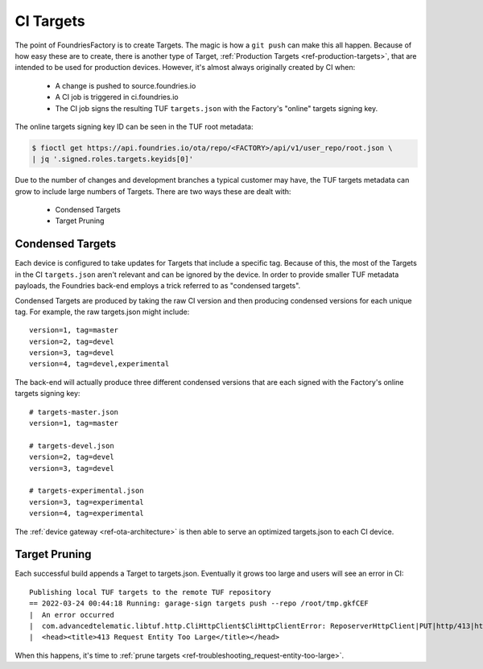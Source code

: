 .. _ref-ci-targets:

CI Targets
==========

The point of FoundriesFactory is to create Targets. The magic
is how a ``git push`` can make this all happen. Because
of how easy these are to create, there is another type of Target,
:ref:`Production Targets <ref-production-targets>`, that are intended
to be used for production devices. However, it's almost always
originally created by CI when:

 * A change is pushed to source.foundries.io
 * A CI job is triggered in ci.foundries.io
 * The CI job signs the resulting TUF ``targets.json`` with the Factory's
   "online" targets signing key.

The online targets signing key ID can be seen in the TUF root
metadata:

.. code-block:: bash

  $ fioctl get https://api.foundries.io/ota/repo/<FACTORY>/api/v1/user_repo/root.json \
  | jq '.signed.roles.targets.keyids[0]'

Due to the number of changes and development branches a typical
customer may have, the TUF targets metadata can grow to include large
numbers of Targets. There are two ways these are dealt with:

 * Condensed Targets
 * Target Pruning

.. _ref-condensed-targets:

Condensed Targets
-----------------

Each device is configured to take updates for Targets that include
a specific tag. Because of this, the most of the Targets in the
CI ``targets.json`` aren't relevant and can be ignored by the device.
In order to provide smaller TUF metadata payloads, the Foundries
back-end employs a trick referred to as "condensed targets".

Condensed Targets are produced by taking the raw CI version and then
producing condensed versions for each unique tag. For example, the
raw targets.json might include::

  version=1, tag=master
  version=2, tag=devel
  version=3, tag=devel
  version=4, tag=devel,experimental

The back-end will actually produce three different condensed versions
that are each signed with the Factory's online targets signing key::

  # targets-master.json
  version=1, tag=master

  # targets-devel.json
  version=2, tag=devel
  version=3, tag=devel

  # targets-experimental.json
  version=3, tag=experimental
  version=4, tag=experimental

The :ref:`device gateway <ref-ota-architecture>` is then able to serve
an optimized targets.json to each CI device.

Target Pruning
--------------

Each successful build appends a Target to targets.json. Eventually
it grows too large and users will see an error in CI::

  Publishing local TUF targets to the remote TUF repository
  == 2022-03-24 00:44:18 Running: garage-sign targets push --repo /root/tmp.gkfCEF
  |  An error occurred
  |  com.advancedtelematic.libtuf.http.CliHttpClient$CliHttpClientError: ReposerverHttpClient|PUT|http/413|https://api.foundries.io/ota/repo/andy-corp/api/v1/user_repo/targets%7C<html>
  |  <head><title>413 Request Entity Too Large</title></head>

When this happens, it's time to :ref:`prune targets <ref-troubleshooting_request-entity-too-large>`.
